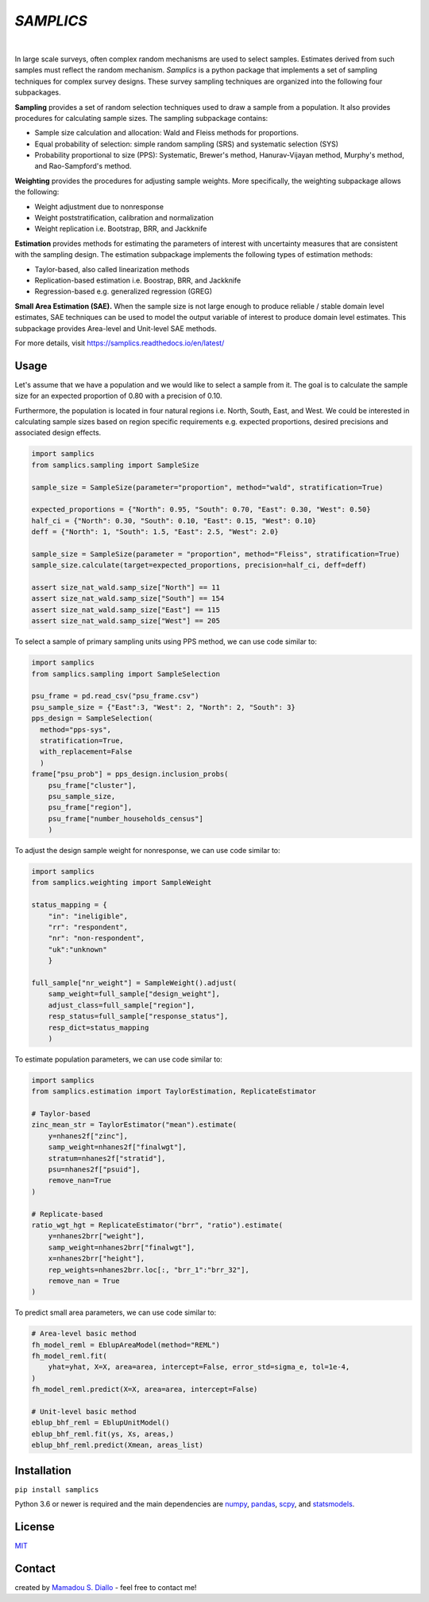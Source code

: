 ==========
*SAMPLICS*
==========
.. image:: https://travis-ci.com/survey-methods/samplics.svg?token=WwRayqkQBt1W4ihyTzvw&branch=master
  :target: https://travis-ci.com/survey-methods/samplics

.. image:: https://codecov.io/gh/survey-methods/samplics/branch/master/graph/badge.svg?token=7C0LBB5N8Y
  :target: https://codecov.io/gh/survey-methods/samplics     

.. image:: https://readthedocs.org/projects/samplics/badge/?version=latest
  :target: https://samplics.readthedocs.io/en/latest/?badge=latest
  :alt: Documentation Status

|
In large scale surveys, often complex random mechanisms are used to select
samples. Estimates derived from such samples must reflect the random
mechanism. *Samplics* is a python package that implements a set of
sampling techniques for complex survey designs. These survey sampling techniques are organized into the following four subpackages.

**Sampling** provides a set of random selection techniques used to draw a sample from a population. It also provides procedures for calculating sample sizes. The sampling subpackage contains: 

* Sample size calculation and allocation: Wald and Fleiss methods for proportions. 
* Equal probability of selection: simple random sampling (SRS) and systematic selection (SYS)
* Probability proportional to size (PPS): Systematic, Brewer's method, Hanurav-Vijayan method, Murphy's method, and Rao-Sampford's method.

**Weighting** provides the procedures for adjusting sample weights. More specifically, the weighting subpackage allows the following:

* Weight adjustment due to nonresponse
* Weight poststratification, calibration and normalization
* Weight replication i.e. Bootstrap, BRR, and Jackknife

**Estimation** provides methods for estimating the parameters of interest with uncertainty measures that are consistent with the sampling design. The estimation subpackage implements the following types of estimation methods:

* Taylor-based, also called linearization methods
* Replication-based estimation i.e. Boostrap, BRR, and Jackknife
* Regression-based e.g. generalized regression (GREG)

**Small Area Estimation (SAE).** When the sample size is not large enough to produce reliable / stable domain level estimates, SAE techniques can be used to model the output variable of interest to produce domain level estimates. This subpackage provides Area-level and Unit-level SAE methods. 

For more details, visit https://samplics.readthedocs.io/en/latest/

Usage
------

Let's assume that we have a population and we would like to select a sample from it. The goal is to calculate the sample size for an expected proportion of 0.80 with a precision of 0.10.

.. code:: python
    :width: 200px
    :align: center
    :height: 100px
    :alt: alternate text
    :figclass: align-center
    
    import samplics
    from samplics.sampling import SampleSize

    sample_size = SampleSize(parameter = "proportion")
    sample_size.calculate(target=0.80, precision=0.10)

    assert size_nat_wald.samp_size["__none__"] == 62

Furthermore, the population is located in four natural regions i.e. North, South, East, and West. We could be interested in calculating sample sizes based on region specific requirements e.g. expected proportions, desired precisions and associated design effects.  

.. code:: python

    import samplics
    from samplics.sampling import SampleSize

    sample_size = SampleSize(parameter="proportion", method="wald", stratification=True)

    expected_proportions = {"North": 0.95, "South": 0.70, "East": 0.30, "West": 0.50}
    half_ci = {"North": 0.30, "South": 0.10, "East": 0.15, "West": 0.10}
    deff = {"North": 1, "South": 1.5, "East": 2.5, "West": 2.0}

    sample_size = SampleSize(parameter = "proportion", method="Fleiss", stratification=True)
    sample_size.calculate(target=expected_proportions, precision=half_ci, deff=deff)

    assert size_nat_wald.samp_size["North"] == 11
    assert size_nat_wald.samp_size["South"] == 154
    assert size_nat_wald.samp_size["East"] == 115
    assert size_nat_wald.samp_size["West"] == 205

To select a sample of primary sampling units using PPS method,
we can use code similar to:

.. code:: python

    import samplics
    from samplics.sampling import SampleSelection

    psu_frame = pd.read_csv("psu_frame.csv")
    psu_sample_size = {"East":3, "West": 2, "North": 2, "South": 3}
    pps_design = SampleSelection(
      method="pps-sys", 
      stratification=True, 
      with_replacement=False
      )
    frame["psu_prob"] = pps_design.inclusion_probs(
        psu_frame["cluster"],
        psu_sample_size,
        psu_frame["region"],
        psu_frame["number_households_census"]
        )

To adjust the design sample weight for nonresponse,
we can use code similar to:

.. code:: python

    import samplics
    from samplics.weighting import SampleWeight

    status_mapping = {
        "in": "ineligible", 
        "rr": "respondent", 
        "nr": "non-respondent", 
        "uk":"unknown"
        }

    full_sample["nr_weight"] = SampleWeight().adjust(
        samp_weight=full_sample["design_weight"],
        adjust_class=full_sample["region"],
        resp_status=full_sample["response_status"],
        resp_dict=status_mapping
        )

To estimate population parameters, we can use code similar to:

.. code:: python

    import samplics
    from samplics.estimation import TaylorEstimation, ReplicateEstimator

    # Taylor-based 
    zinc_mean_str = TaylorEstimator("mean").estimate(
        y=nhanes2f["zinc"],
        samp_weight=nhanes2f["finalwgt"],
        stratum=nhanes2f["stratid"],
        psu=nhanes2f["psuid"],
        remove_nan=True
    )

    # Replicate-based
    ratio_wgt_hgt = ReplicateEstimator("brr", "ratio").estimate(
        y=nhanes2brr["weight"],
        samp_weight=nhanes2brr["finalwgt"],
        x=nhanes2brr["height"],
        rep_weights=nhanes2brr.loc[:, "brr_1":"brr_32"],
        remove_nan = True
    )

To predict small area parameters, we can use code similar to:

.. code:: python 

    # Area-level basic method
    fh_model_reml = EblupAreaModel(method="REML")
    fh_model_reml.fit(
        yhat=yhat, X=X, area=area, intercept=False, error_std=sigma_e, tol=1e-4,
    )
    fh_model_reml.predict(X=X, area=area, intercept=False)

    # Unit-level basic method
    eblup_bhf_reml = EblupUnitModel()
    eblup_bhf_reml.fit(ys, Xs, areas,)
    eblup_bhf_reml.predict(Xmean, areas_list)


Installation
------------
``pip install samplics``

Python 3.6 or newer is required and the main dependencies are `numpy <https://numpy.org/>`_, `pandas <https://pandas.pydata.org/>`_, `scpy <https://www.scipy.org/>`_, and `statsmodels <https://www.statsmodels.org/stable/index.h.tml>`_.

License
-------
`MIT <https://github.com/survey-methods/samplics/blob/master/license.txt>`_

Contact 
--------------
created by `Mamadou S. Diallo <https://twitter.com/MamadouSDiallo>`_ - feel free to contact me!




